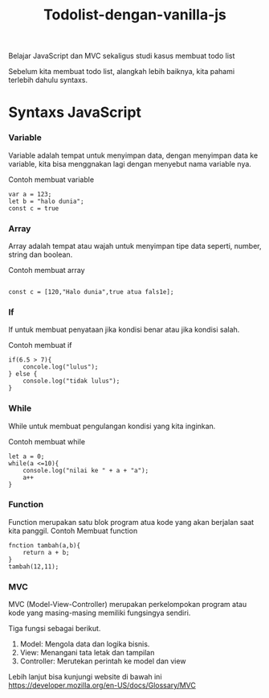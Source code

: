 #+TITLE: Todolist-dengan-vanilla-js

Belajar JavaScript dan MVC sekaligus studi kasus membuat todo list

Sebelum kita membuat todo list, alangkah lebih baiknya, kita pahami terlebih dahulu syntaxs.

* Syntaxs JavaScript

*** Variable
Variable adalah tempat untuk menyimpan data, dengan menyimpan data ke variable, kita bisa menggnakan lagi dengan menyebut nama variable nya.

Contoh membuat variable
#+BEGIN_SRC shell
var a = 123;
let b = "halo dunia";
const c = true
#+END_SRC

*** Array
Array adalah tempat atau wajah untuk menyimpan tipe data seperti, number, string dan boolean.

Contoh membuat array
#+BEGIN_SRC shell

const c = [120,"Halo dunia",true atua fals1e];
#+END_SRC

*** If
If untuk membuat penyataan jika kondisi benar atau jika kondisi salah.

Contoh membuat if
#+BEGIN_SRC shell
if(6.5 > 7){
    concole.log("lulus");
} else {
    console.log("tidak lulus");
}
#+END_SRC

*** While
While untuk membuat pengulangan kondisi yang kita inginkan.

Contoh membuat while
#+BEGIN_SRC shell
let a = 0;
while(a <=10){
    console.log("nilai ke " + a + "a");
    a++
}
#+END_SRC

*** Function
Function merupakan satu blok program atua kode yang akan berjalan saat kita panggil.
Contoh Membuat function
#+BEGIN_SRC shell
fnction tambah(a,b){
    return a + b;
}
tambah(12,11);
#+END_SRC

*** MVC
MVC (Model-View-Controller) merupakan perkelompokan program atau kode yang masing-masing memiliki fungsingya sendiri.

Tiga fungsi sebagai berikut.
1. Model: Mengola data dan logika bisnis.
2. View: Menangani tata letak dan tampilan
3. Controller: Merutekan perintah ke model dan view
Lebih lanjut bisa kunjungi website  di bawah ini 
[[https://developer.mozilla.org/en-US/docs/Glossary/MVC][https://developer.mozilla.org/en-US/docs/Glossary/MVC]]